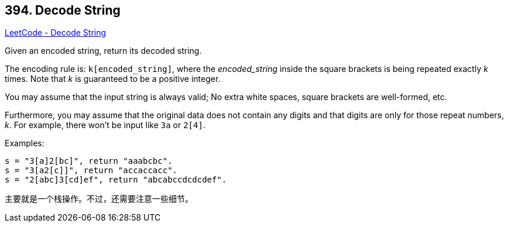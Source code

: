 == 394. Decode String

https://leetcode.com/problems/decode-string/[LeetCode - Decode String]

Given an encoded string, return its decoded string.

The encoding rule is: `k[encoded_string]`, where the _encoded_string_ inside the square brackets is being repeated exactly _k_ times. Note that _k_ is guaranteed to be a positive integer.

You may assume that the input string is always valid; No extra white spaces, square brackets are well-formed, etc.

Furthermore, you may assume that the original data does not contain any digits and that digits are only for those repeat numbers, _k_. For example, there won't be input like `3a` or `2[4]`.

.Examples:
----
s = "3[a]2[bc]", return "aaabcbc".
s = "3[a2[c]]", return "accaccacc".
s = "2[abc]3[cd]ef", return "abcabccdcdcdef".
----

主要就是一个栈操作。不过，还需要注意一些细节。